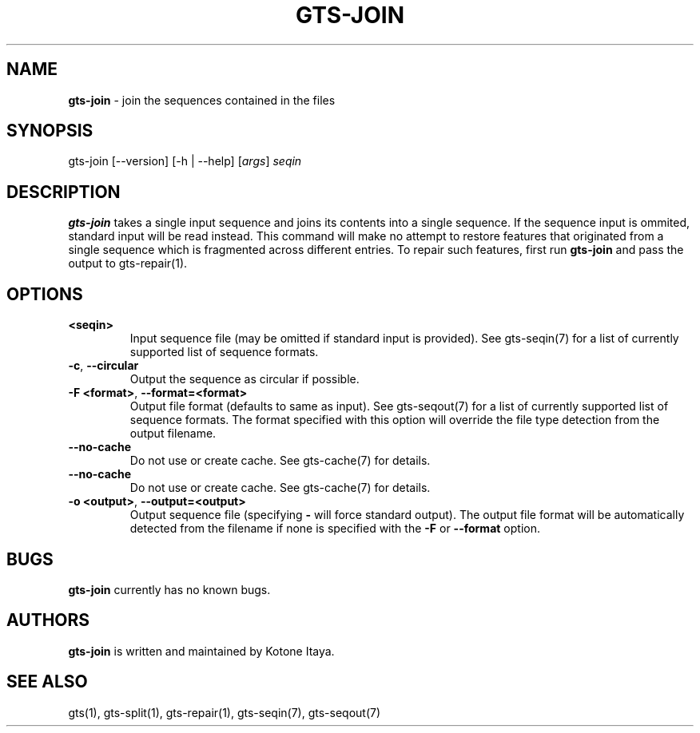 .\" generated with Ronn/v0.7.3
.\" http://github.com/rtomayko/ronn/tree/0.7.3
.
.TH "GTS\-JOIN" "1" "October 2020" "" ""
.
.SH "NAME"
\fBgts\-join\fR \- join the sequences contained in the files
.
.SH "SYNOPSIS"
gts\-join [\-\-version] [\-h | \-\-help] [\fIargs\fR] \fIseqin\fR
.
.SH "DESCRIPTION"
\fBgts\-join\fR takes a single input sequence and joins its contents into a single sequence\. If the sequence input is ommited, standard input will be read instead\. This command will make no attempt to restore features that originated from a single sequence which is fragmented across different entries\. To repair such features, first run \fBgts\-join\fR and pass the output to gts\-repair(1)\.
.
.SH "OPTIONS"
.
.TP
\fB<seqin>\fR
Input sequence file (may be omitted if standard input is provided)\. See gts\-seqin(7) for a list of currently supported list of sequence formats\.
.
.TP
\fB\-c\fR, \fB\-\-circular\fR
Output the sequence as circular if possible\.
.
.TP
\fB\-F <format>\fR, \fB\-\-format=<format>\fR
Output file format (defaults to same as input)\. See gts\-seqout(7) for a list of currently supported list of sequence formats\. The format specified with this option will override the file type detection from the output filename\.
.
.TP
\fB\-\-no\-cache\fR
Do not use or create cache\. See gts\-cache(7) for details\.
.
.TP
\fB\-\-no\-cache\fR
Do not use or create cache\. See gts\-cache(7) for details\.
.
.TP
\fB\-o <output>\fR, \fB\-\-output=<output>\fR
Output sequence file (specifying \fB\-\fR will force standard output)\. The output file format will be automatically detected from the filename if none is specified with the \fB\-F\fR or \fB\-\-format\fR option\.
.
.SH "BUGS"
\fBgts\-join\fR currently has no known bugs\.
.
.SH "AUTHORS"
\fBgts\-join\fR is written and maintained by Kotone Itaya\.
.
.SH "SEE ALSO"
gts(1), gts\-split(1), gts\-repair(1), gts\-seqin(7), gts\-seqout(7)
